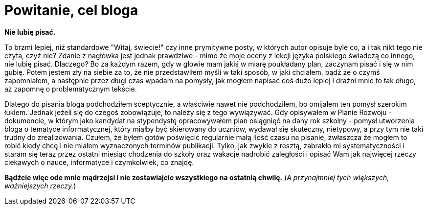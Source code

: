 = Powitanie, cel bloga

*Nie lubię pisać.*

To brzmi lepiej, niż standardowe "Witaj, świecie!" czy inne prymitywne posty, w których autor opisuje byle co, a i tak nikt tego nie czyta, czyż nie? Zdanie z nagłówka jest jednak prawdziwe - mimo że moje oceny z lekcji języka polskiego świadczą co innego, nie lubię pisać. Dlaczego? Bo za każdym razem, gdy w głowie mam jakiś w miarę poukładany plan, zaczynam pisać i się w nim gubię. Potem jestem zły na siebie za to, że nie przedstawiłem myśli w taki sposób, w jaki chciałem, bądź że o czymś zapomniałem, a następnie przez długi czas wpadam na pomysły, jak mogłem napisać coś dużo lepiej i drażni mnie to tak długo, aż zapomnę o problematycznym tekście. 

Dlatego do pisania bloga podchodziłem sceptycznie, a właściwie nawet nie podchodziłem, bo omijałem ten pomysł szerokim łukiem. Jednak jeżeli się do czegoś zobowiązuje, to należy się z tego wywiązywać. Gdy opisywałem w Planie Rozwoju - dokumencie, w którym jako kandydat na stypendystę opracowywałem plan osiągnięć na dany rok szkolny - pomysł utworzenia bloga o tematyce informatycznej, który miałby być skierowany do uczniów, wydawał się skuteczny, nietypowy, a przy tym nie taki trudny do zrealizowania. Czułem, że byłem gotów poświęcić regularnie małą ilość czasu na pisanie, zwłaszcza że mogłem to robić kiedy chcę i nie miałem wyznaczonych terminów publikacji. Tylko, jak zwykle z resztą, zabrakło mi systematyczności i staram się teraz przez ostatni miesiąc chodzenia do szkoły oraz wakacje nadrobić zaległości i opisać Wam jak najwięcej rzeczy ciekawych o nauce, informatyce i czymkolwiek, co znajdę.

*Bądźcie więc ode mnie mądrzejsi i nie zostawiajcie wszystkiego na ostatnią chwilę.* (_A przynajmniej tych większych, ważniejszych rzeczy._)